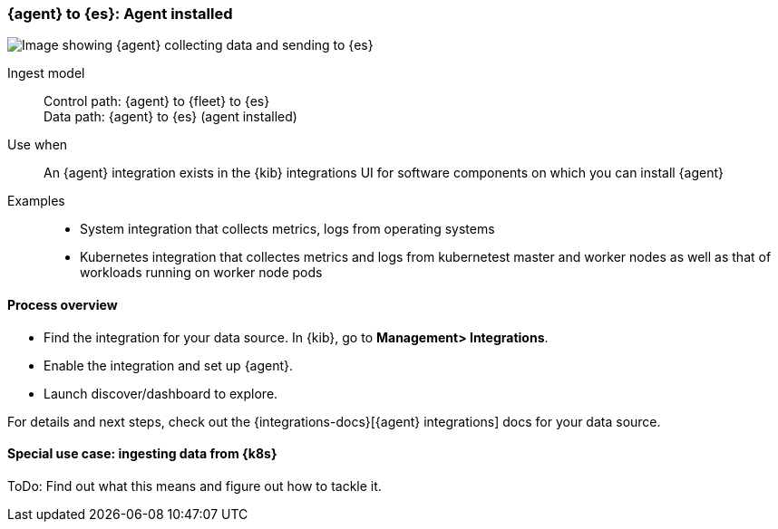 [[agent-installed]]
=== {agent} to {es}: Agent installed

image::images/ea-agent-installed.png[Image showing {agent} collecting data and sending to {es}]

Ingest model::
Control path: {agent} to {fleet} to {es} +
Data path: {agent} to {es} (agent installed)

Use when::
An {agent} integration exists in the {kib} integrations UI for software components on which you can install {agent}

Examples::
* System integration that collects metrics, logs from operating systems
* Kubernetes integration that collectes metrics and logs from kubernetest master and worker nodes as well as that of workloads running on worker node pods

[discrete]
[[agent-proc]]
==== Process overview

* Find the integration for your data source. In {kib},  go to *Management> Integrations*.
* Enable the integration and set up {agent}. 
* Launch discover/dashboard to explore.

For details and next steps, check out the {integrations-docs}[{agent} integrations] docs for your data source.

[discrete]
==== Special use case: ingesting data from {k8s}

ToDo: Find out what this means and figure out how to tackle it. 




